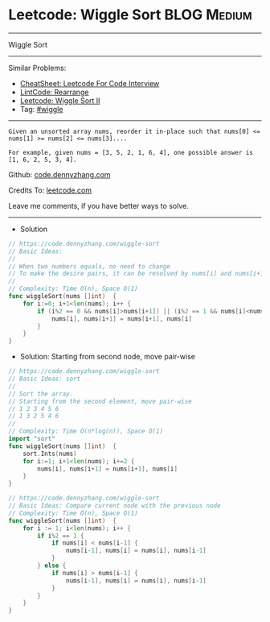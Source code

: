 * Leetcode: Wiggle Sort                                         :BLOG:Medium:
#+STARTUP: showeverything
#+OPTIONS: toc:nil \n:t ^:nil creator:nil d:nil
:PROPERTIES:
:type:     wiggle
:END:
---------------------------------------------------------------------
Wiggle Sort
---------------------------------------------------------------------
#+BEGIN_HTML
<a href="https://github.com/dennyzhang/code.dennyzhang.com/tree/master/problems/wiggle-sort"><img align="right" width="200" height="183" src="https://www.dennyzhang.com/wp-content/uploads/denny/watermark/github.png" /></a>
#+END_HTML
Similar Problems:
- [[https://cheatsheet.dennyzhang.com/cheatsheet-leetcode-A4][CheatSheet: Leetcode For Code Interview]]
- [[https://code.dennyzhang.com/rearrange][LintCode: Rearrange]]
- [[https://code.dennyzhang.com/wiggle-sort-ii][Leetcode: Wiggle Sort II]]
- Tag: [[https://code.dennyzhang.com/followup-wiggle][#wiggle]]
---------------------------------------------------------------------
#+BEGIN_EXAMPLE
Given an unsorted array nums, reorder it in-place such that nums[0] <= nums[1] >= nums[2] <= nums[3]....

For example, given nums = [3, 5, 2, 1, 6, 4], one possible answer is [1, 6, 2, 5, 3, 4].
#+END_EXAMPLE

Github: [[https://github.com/dennyzhang/code.dennyzhang.com/tree/master/problems/wiggle-sort][code.dennyzhang.com]]

Credits To: [[https://leetcode.com/problems/wiggle-sort/description/][leetcode.com]]

Leave me comments, if you have better ways to solve.
---------------------------------------------------------------------
- Solution
#+BEGIN_SRC go
// https://code.dennyzhang.com/wiggle-sort
// Basic Ideas:
//
// When two numbers equals, no need to change
// To make the desire pairs, it can be resolved by nums[i] and nums[i+1] only
//
// Complexity: Time O(n), Space O(1)
func wiggleSort(nums []int)  {
    for i:=0; i+1<len(nums); i++ {
        if (i%2 == 0 && nums[i]>nums[i+1]) || (i%2 == 1 && nums[i]<nums[i+1]) {
            nums[i], nums[i+1] = nums[i+1], nums[i]
        }
    }
}
#+END_SRC

- Solution: Starting from second node, move pair-wise
#+BEGIN_SRC go
// https://code.dennyzhang.com/wiggle-sort
// Basic Ideas: sort
//
// Sort the array. 
// Starting from the second element, move pair-wise
// 1 2 3 4 5 6
// 1 3 2 5 4 6
//
// Complexity: Time O(n*log(n)), Space O(1)
import "sort"
func wiggleSort(nums []int)  {
    sort.Ints(nums)
    for i:=1; i+1<len(nums); i+=2 {
        nums[i], nums[i+1] = nums[i+1], nums[i]
    }
}
#+END_SRC

#+BEGIN_SRC go
// https://code.dennyzhang.com/wiggle-sort
// Basic Ideas: Compare current node with the previous node
// Complexity: Time O(n), Space O(1)
func wiggleSort(nums []int)  {
    for i := 1; i<len(nums); i++ {
        if i%2 == 1 {
            if nums[i] < nums[i-1] {
                nums[i-1], nums[i] = nums[i], nums[i-1]
            }
        } else {
            if nums[i] > nums[i-1] {
                nums[i-1], nums[i] = nums[i], nums[i-1]
            }
        }
    }
}
#+END_SRC

#+BEGIN_HTML
<div style="overflow: hidden;">
<div style="float: left; padding: 5px"> <a href="https://www.linkedin.com/in/dennyzhang001"><img src="https://www.dennyzhang.com/wp-content/uploads/sns/linkedin.png" alt="linkedin" /></a></div>
<div style="float: left; padding: 5px"><a href="https://github.com/dennyzhang"><img src="https://www.dennyzhang.com/wp-content/uploads/sns/github.png" alt="github" /></a></div>
<div style="float: left; padding: 5px"><a href="https://www.dennyzhang.com/slack" target="_blank" rel="nofollow"><img src="https://www.dennyzhang.com/wp-content/uploads/sns/slack.png" alt="slack"/></a></div>
</div>
#+END_HTML
